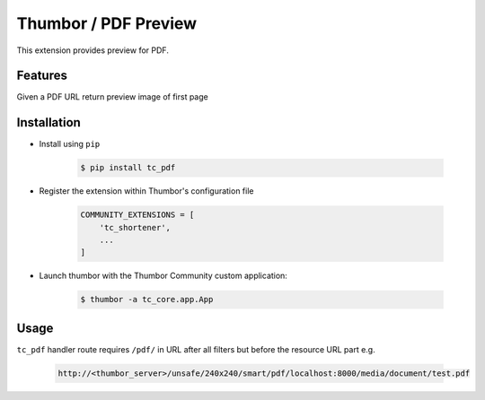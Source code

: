Thumbor / PDF Preview
=====================

This extension provides preview for PDF.

Features
--------

Given a PDF URL return preview image of first page

Installation
------------
- Install using ``pip``

    .. code-block:: bash

        $ pip install tc_pdf

- Register the extension within Thumbor's configuration file

    .. code-block:: bash

        COMMUNITY_EXTENSIONS = [
            'tc_shortener',
            ...
        ]

- Launch thumbor with the Thumbor Community custom application:

    .. code-block:: bash

        $ thumbor -a tc_core.app.App

Usage
-----

``tc_pdf`` handler route requires ``/pdf/`` in URL after all filters but before the resource URL part e.g.

    .. code-block::

        http://<thumbor_server>/unsafe/240x240/smart/pdf/localhost:8000/media/document/test.pdf
